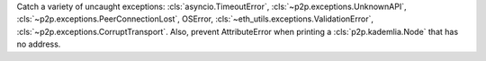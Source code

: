 Catch a variety of uncaught exceptions: :cls:`asyncio.TimeoutError`,
:cls:`~p2p.exceptions.UnknownAPI`, :cls:`~p2p.exceptions.PeerConnectionLost`, 
OSError, :cls:`~eth_utils.exceptions.ValidationError`, :cls:`~p2p.exceptions.CorruptTransport`.
Also, prevent AttributeError when printing a :cls:`p2p.kademlia.Node` that has no address.
